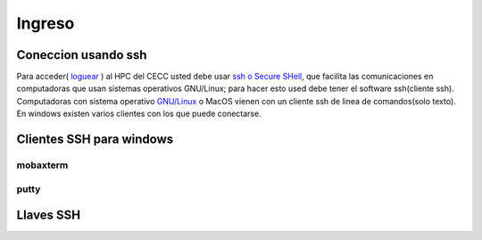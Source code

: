 .. _Ingreso:

Ingreso
=======
Coneccion usando ssh
####################
Para acceder( `loguear <https://es.wikipedia.org/wiki/Login>`_ )  al HPC del CECC usted debe usar `ssh o Secure SHell <https://web.mit.edu/rhel-doc/4/RH-DOCS/rhel-rg-es-4/ch-ssh.html>`_, que facilita las comunicaciones en computadoras que usan sistemas operativos GNU/Linux;  para hacer esto used debe tener el software ssh(cliente ssh).
Computadoras con sistema operativo `GNU/Linux <https://www.gnu.org/home.es.html>`_ o MacOS vienen con un cliente ssh de linea de comandos(solo texto).  En windows existen varios clientes con los que puede conectarse.

Clientes SSH para windows
########################

mobaxterm
********

putty
****

Llaves SSH
#########
 
